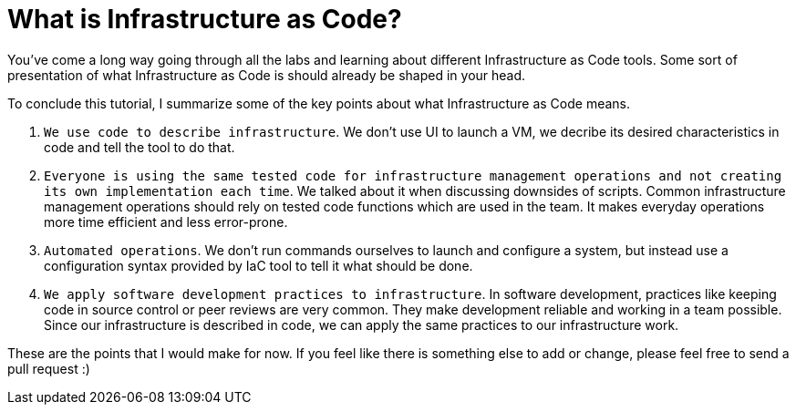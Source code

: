 = What is Infrastructure as Code?

You've come a long way going through all the labs and learning about different Infrastructure as Code tools.
Some sort of presentation of what Infrastructure as Code is should already be shaped in your head.

To conclude this tutorial, I summarize some of the key points about what Infrastructure as Code means.

. `We use code to describe infrastructure`.
We don't use UI to launch a VM, we decribe its desired characteristics in code and tell the tool to do that.
. `Everyone is using the same tested code for infrastructure management operations and not creating its own implementation each time`.
We talked about it when discussing downsides of scripts.
Common infrastructure management operations should rely on tested code functions which are used in the team.
It makes everyday operations more time efficient and less error-prone.
. `Automated operations`.
We don't run commands ourselves to launch and configure a system, but instead use a configuration syntax provided by IaC tool to tell it what should be done.
. `We apply software development practices to infrastructure`.
In software development, practices like keeping code in source control or peer reviews are very common.
They make development reliable and working in a team possible.
Since our infrastructure is described in code, we can apply the same practices to our infrastructure work.

These are the points that I would make for now.
If you feel like there is something else to add or change, please feel free to send a pull request :)
